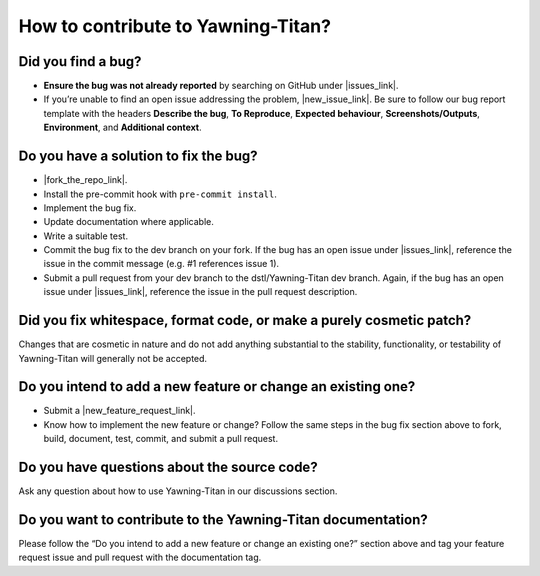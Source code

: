 How to contribute to Yawning-Titan?
===================================

**Did you find a bug?**
~~~~~~~~~~~~~~~~~~~~~~~

.. |issues_link| raw:: html

   <a href="https://github.com/dstl/Yawning-Titan/issues" target="_blank">issues</a>


.. |new_issue_link| raw:: html

   <a href="https://github.com/dstl/Yawning-Titan/issues/new?assignees=&labels=bug&template=bug_report.md&title=%5BBUG%5D" target="_blank">open a new one</a>

-  **Ensure the bug was not already reported** by searching on GitHub under |issues_link|.
-  If you’re unable to find an open issue addressing the problem, |new_issue_link|.
   Be sure to follow our bug report template with the headers **Describe
   the bug**, **To Reproduce**, **Expected behaviour**,
   **Screenshots/Outputs**, **Environment**, and **Additional context**.

**Do you have a solution to fix the bug?**
~~~~~~~~~~~~~~~~~~~~~~~~~~~~~~~~~~~~~~~~~~

.. |fork_the_repo_link| raw:: html

   <a href="https://github.com/dstl/Yawning-Titan/fork" target="_blank">Fork the repository</a>


-  |fork_the_repo_link|.
-  Install the pre-commit hook with ``pre-commit install``.
-  Implement the bug fix.
-  Update documentation where applicable.
-  Write a suitable test.
-  Commit the bug fix to the dev branch on your fork. If the bug has an
   open issue under |issues_link|, reference
   the issue in the commit message (e.g. #1 references issue 1).
-  Submit a pull request from your dev branch to the dstl/Yawning-Titan
   dev branch. Again, if the bug has an open issue under |issues_link|, reference
   the issue in the pull request description.

**Did you fix whitespace, format code, or make a purely cosmetic patch?**
~~~~~~~~~~~~~~~~~~~~~~~~~~~~~~~~~~~~~~~~~~~~~~~~~~~~~~~~~~~~~~~~~~~~~~~~~

Changes that are cosmetic in nature and do not add anything substantial
to the stability, functionality, or testability of Yawning-Titan will
generally not be accepted.

**Do you intend to add a new feature or change an existing one?**
~~~~~~~~~~~~~~~~~~~~~~~~~~~~~~~~~~~~~~~~~~~~~~~~~~~~~~~~~~~~~~~~~

.. |new_feature_request_link| raw:: html

   <a href="https://github.com/dstl/Yawning-Titan/issues/new?assignees=&labels=feature_request&template=feature_request.md&title=%5BREQUEST%5D" target="_blank">new feature request issue</a>

-  Submit a |new_feature_request_link|.
-  Know how to implement the new feature or change? Follow the same
   steps in the bug fix section above to fork, build, document, test,
   commit, and submit a pull request.

**Do you have questions about the source code?**
~~~~~~~~~~~~~~~~~~~~~~~~~~~~~~~~~~~~~~~~~~~~~~~~

Ask any question about how to use Yawning-Titan in our discussions
section.

**Do you want to contribute to the Yawning-Titan documentation?**
~~~~~~~~~~~~~~~~~~~~~~~~~~~~~~~~~~~~~~~~~~~~~~~~~~~~~~~~~~~~~~~~~

Please follow the “Do you intend to add a new feature or change an
existing one?” section above and tag your feature request issue and pull
request with the documentation tag.
